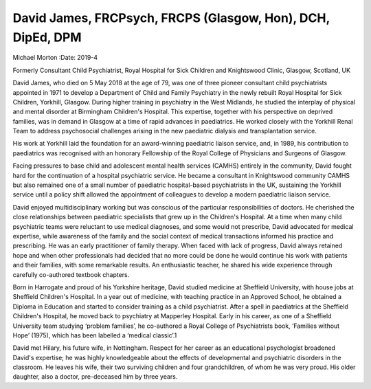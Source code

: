 ============================================================
David James, FRCPsych, FRCPS (Glasgow, Hon), DCH, DipEd, DPM
============================================================



Michael Morton
:Date: 2019-4


.. contents::
   :depth: 3
..

Formerly Consultant Child Psychiatrist, Royal Hospital for Sick Children
and Knightswood Clinic, Glasgow, Scotland, UK

.. image:: S2056469418000864_inline1.jpg

David James, who died on 5 May 2018 at the age of 79, was one of three
pioneer consultant child psychiatrists appointed in 1971 to develop a
Department of Child and Family Psychiatry in the newly rebuilt Royal
Hospital for Sick Children, Yorkhill, Glasgow. During higher training in
psychiatry in the West Midlands, he studied the interplay of physical
and mental disorder at Birmingham Children's Hospital. This expertise,
together with his perspective on deprived families, was in demand in
Glasgow at a time of rapid advances in paediatrics. He worked closely
with the Yorkhill Renal Team to address psychosocial challenges arising
in the new paediatric dialysis and transplantation service.

His work at Yorkhill laid the foundation for an award-winning paediatric
liaison service, and, in 1989, his contribution to paediatrics was
recognised with an honorary Fellowship of the Royal College of
Physicians and Surgeons of Glasgow.

Facing pressures to base child and adolescent mental health services
(CAMHS) entirely in the community, David fought hard for the
continuation of a hospital psychiatric service. He became a consultant
in Knightswood community CAMHS but also remained one of a small number
of paediatric hospital-based psychiatrists in the UK, sustaining the
Yorkhill service until a policy shift allowed the appointment of
colleagues to develop a modern paediatric liaison service.

David enjoyed multidisciplinary working but was conscious of the
particular responsibilities of doctors. He cherished the close
relationships between paediatric specialists that grew up in the
Children's Hospital. At a time when many child psychiatric teams were
reluctant to use medical diagnoses, and some would not prescribe, David
advocated for medical expertise, while awareness of the family and the
social context of medical transactions informed his practice and
prescribing. He was an early practitioner of family therapy. When faced
with lack of progress, David always retained hope and when other
professionals had decided that no more could be done he would continue
his work with patients and their families, with some remarkable results.
An enthusiastic teacher, he shared his wide experience through carefully
co-authored textbook chapters.

Born in Harrogate and proud of his Yorkshire heritage, David studied
medicine at Sheffield University, with house jobs at Sheffield
Children's Hospital. In a year out of medicine, with teaching practice
in an Approved School, he obtained a Diploma in Education and started to
consider training as a child psychiatrist. After a spell in paediatrics
at the Sheffield Children's Hospital, he moved back to psychiatry at
Mapperley Hospital. Early in his career, as one of a Sheffield
University team studying ‘problem families’, he co-authored a Royal
College of Psychiatrists book, ‘Families without Hope’ (1975), which has
been labelled a ‘medical classic’.1

David met Hilary, his future wife, in Nottingham. Respect for her career
as an educational psychologist broadened David's expertise; he was
highly knowledgeable about the effects of developmental and psychiatric
disorders in the classroom. He leaves his wife, their two surviving
children and four grandchildren, of whom he was very proud. His older
daughter, also a doctor, pre-deceased him by three years.
